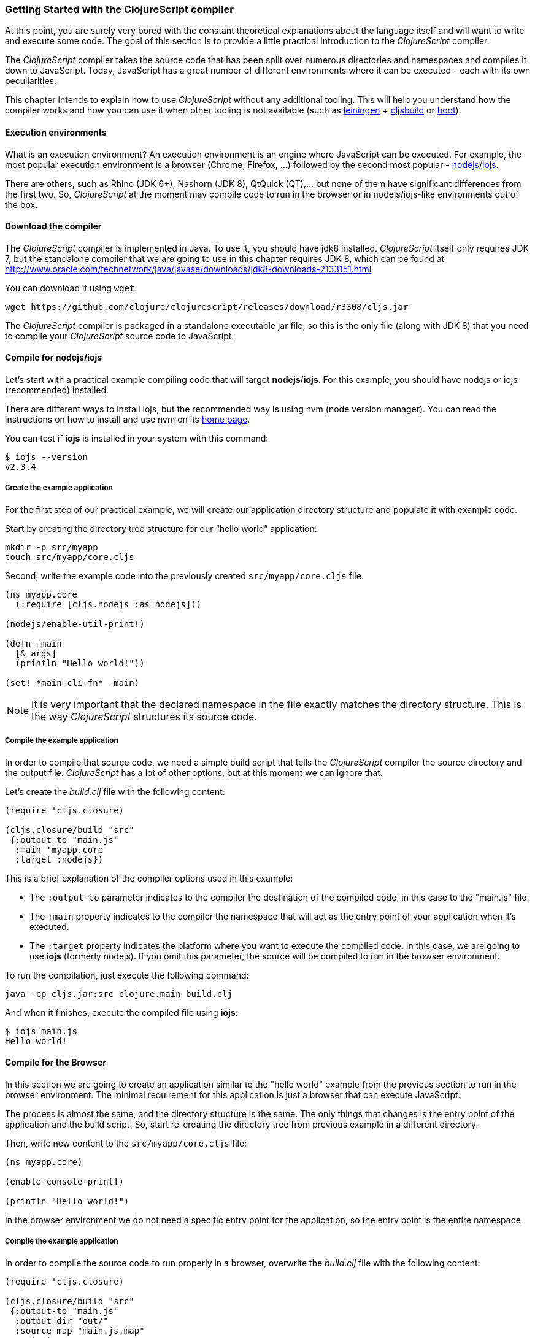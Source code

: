 === Getting Started with the ClojureScript compiler

At this point, you are surely very bored with the constant theoretical explanations about the language
itself and will want to write and execute some code. The goal of this section is to provide a little practical
introduction to the _ClojureScript_ compiler.

The _ClojureScript_ compiler takes the source code that has been split over numerous directories and namespaces and
compiles it down to JavaScript. Today, JavaScript has a great number of different environments
where it can be executed - each with its own peculiarities.

This chapter intends to explain how to use _ClojureScript_ without any additional tooling. This
will help you understand how the compiler works and how you can use it when other tooling is not
available (such as link:http://leiningen.org/[leiningen] + link:https://github.com/emezeske/lein-cljsbuild[cljsbuild]
or link:http://boot-clj.com/[boot]).


==== Execution environments

What is an execution environment? An execution environment is an engine where JavaScript can be
executed. For example, the most popular execution environment is a browser (Chrome, Firefox, ...)
followed by the second most popular - link:https://nodejs.org/[nodejs]/link:https://iojs.org/en/index.html[iojs].

There are others, such as Rhino (JDK 6+), Nashorn (JDK 8), QtQuick (QT),... but none of them have
significant differences from the first two. So, _ClojureScript_ at the moment may compile
code to run in the browser or in nodejs/iojs-like environments out of the box.


==== Download the compiler

The _ClojureScript_ compiler is implemented in Java. To use it, you should have jdk8 installed.
_ClojureScript_ itself only requires JDK 7, but the standalone compiler that we are going to use in this
chapter requires JDK 8, which can be found at
http://www.oracle.com/technetwork/java/javase/downloads/jdk8-downloads-2133151.html

You can download it using `wget`:

[source, bash]
----
wget https://github.com/clojure/clojurescript/releases/download/r3308/cljs.jar
----

The _ClojureScript_ compiler is packaged in a standalone executable jar file, so this is the only
file (along with JDK 8) that you need to compile your _ClojureScript_ source code to JavaScript.


==== Compile for nodejs/iojs

Let’s start with a practical example compiling code that will target *nodejs*/*iojs*. For
this example, you should have nodejs or iojs (recommended) installed.

There are different ways to install iojs, but the recommended way is using nvm (node version
manager). You can read the instructions on how to install and use nvm on its
link:https://github.com/creationix/nvm[home page].

You can test if *iojs* is installed in your system with this command:

[source, shell]
----
$ iojs --version
v2.3.4
----


===== Create the example application

For the first step of our practical example, we will create our application directory structure
and populate it with example code.

Start by creating the directory tree structure for our “hello world” application:

[source, bash]
----
mkdir -p src/myapp
touch src/myapp/core.cljs
----

Second, write the example code into the previously created `src/myapp/core.cljs` file:

[source, clojure]
----
(ns myapp.core
  (:require [cljs.nodejs :as nodejs]))

(nodejs/enable-util-print!)

(defn -main
  [& args]
  (println "Hello world!"))

(set! *main-cli-fn* -main)
----

NOTE: It is very important that the declared namespace in the file exactly matches the directory
structure. This is the way _ClojureScript_ structures its source code.


===== Compile the example application

In order to compile that source code, we need a simple build script that tells the
_ClojureScript_ compiler the source directory and the output file. _ClojureScript_ has a
lot of other options, but at this moment we can ignore that.

Let’s create the _build.clj_ file with the following content:

[source, clojure]
----
(require 'cljs.closure)

(cljs.closure/build "src"
 {:output-to "main.js"
  :main 'myapp.core
  :target :nodejs})
----

This is a brief explanation of the compiler options used in this example:

* The `:output-to` parameter indicates to the compiler the destination of the compiled code, in this
  case to the "main.js" file.
* The `:main` property indicates to the compiler the namespace that will act as the entry point of
  your application when it's executed.
* The `:target` property indicates the platform where you want to execute the compiled code. In this case,
  we are going to use *iojs* (formerly nodejs). If you omit this parameter, the source will be
  compiled to run in the browser environment.

To run the compilation, just execute the following command:

[source, bash]
----
java -cp cljs.jar:src clojure.main build.clj
----

And when it finishes, execute the compiled file using *iojs*:

[source, shell]
----
$ iojs main.js
Hello world!
----


==== Compile for the Browser

In this section we are going to create an application similar to the "hello world" example from the
previous section to run in the browser environment. The minimal requirement for this application
is just a browser that can execute JavaScript.

The process is almost the same, and the directory structure is the same. The only things that
changes is the entry point of the application and the build script. So, start re-creating
the directory tree from previous example in a different directory.

Then, write new content to the `src/myapp/core.cljs` file:

[source, clojure]
----
(ns myapp.core)

(enable-console-print!)

(println "Hello world!")
----

In the browser environment we do not need a specific entry point for the application,
so the entry point is the entire namespace.


===== Compile the example application

In order to compile the source code to run properly in a browser, overwrite
the _build.clj_ file with the following content:

[source, clojure]
----
(require 'cljs.closure)

(cljs.closure/build "src"
 {:output-to "main.js"
  :output-dir "out/"
  :source-map "main.js.map"
  :main 'myapp.core
  :optimizations :none})
----

This is a brief explanation of the compiler options we're using:

* The `:output-to` parameter indicates to the compiler the destination of the compiled code, in this
  case the "main.js" file.
* The `:main` property indicates to the compiler the namespace that will act as the entry point of
  your application when it's executed.
* `:source-map` indicates the destination of the source map. (The source map connects the ClojureScript source
  to the generated JavaScript so that error messages can point you back to the original source.)
* `:output-dir` indicates the destination directory for all file sources used in a compilation. It is
  just for making source maps work properly with the rest of the code, not only your source.
* `:optimizations` indicates the compilation optimization. There are different values for this option,
  but that will be covered in subsequent sections in more detail.

To run the compilation, just execute the following command:

[source, bash]
----
java -cp cljs.jar:src clojure.main build.clj
----

This process can take some time, so do not worry; wait a little bit. The JVM bootstrap with the Clojure
compiler is slightly slow. In the following sections, we will explain how to start a watch process to avoid
constantly starting and stopping this slow process.

While waiting for the compilation, let's create a dummy HTML file to make it easy to execute our example
app in the browser. Create the _index.html_ file with the following content; it goes in the main _myapp_
directory.

[source, html]
----
<!DOCTYPE html>
<html>
  <header>
    <meta charset="utf-8" />
    <title>Hello World from ClojureScript</title>
  </header>
  <body>
    <script src="main.js"></script>
  </body>
</html>
----

Now, when the compilation finishes and you have the basic HTML file you can just open it with your favorite
browser and take a look in the development tools console. The "Hello world!" message should appear there.


==== Watch process

Surely, you have already experienced the slow startup of the _ClojureScript_ compiler. To solve this,
the _ClojureScript_ standalone compiler also comes with tools to start a process that watches the changes
in some directory and performs an incremental compilation.

Start creating another build script, but in this case, name it _watch.clj_:

[source, clojure]
----
(require 'cljs.closure)

(cljs.closure/watch "src"
 {:output-to "main.js"
  :output-dir "out/"
  :source-map "main.js.map"
  :main 'myapp.core
  :optimizations :none})
----

Now, execute that script like any other that you have executed in previous sections:

[source, bash]
----
$ java -cp cljs.jar:src clojure.main watch.clj
Building ...
Reading analysis cache for jar:file:/home/niwi/cljsbook/playground/cljs.jar!/cljs/core.cljs
Compiling out/cljs/core.cljs
Using cached cljs.core out/cljs/core.cljs
... done. Elapsed 0.8354759 seconds
Watching paths: /home/niwi/cljsbook/playground/src

Change detected, recompiling ...
Compiling src/myapp/core.cljs
Compiling out/cljs/core.cljs
Using cached cljs.core out/cljs/core.cljs
... done. Elapsed 0.191963443 seconds
----

You can observe that in the second compilation, the time is drastically reduced. Another advantage
of this method is that it gives a little bit more output.


==== Optimization levels

The _ClojureScript_ compiler has different level of optimizations. Behind the scenes, those compilation
levels are coming from Google Closure Compiler.

A very simplified overview of the compilation process is:

1. The reader reads the code and makes some analysis. This process can raise some warnings
   during this phase.
2. Then, the _ClojureScript_ compiler emits JavaScript code. The result is one JavaScript
   file for each cljs file.
3. The generated files passes through the Closure Compiler that, depending on the optimization level
   and other options (sourcemaps, output dir output to, ...) generates the final output.

The final output depends strictly on the optimization level.


===== none

Implies that closure compiler just writes the files as is, without any additional
optimization applied to the source code. This optimization level is mandatory if you are targeting
*nodejs* or *iojs* and is appropiate in development mode when your code targets the browser.


===== whitespace

This optimization level consists of concatenating the compiled files in an appropriate order, removing
line breaks and other whitespace and generating the output as one large file.

It also has some compilation speed penalty, resulting in slower compilations. In any case, it is not
terribly slow and is completely usable in small/medium applications.


===== simple

The simple compilation level implies (includes) all transformations from whitespace optimization and
additionally performs optimizations within expressions and functions, including renaming local variables
and function parameters to shorter names.

Compilation with the `:simple` optimization always preserves the functionality of syntactically valid
JavaScript, so it does not interfere with the interaction between the compiled _ClojureScript_ and
other JavaScript.


===== advanced

TBD


=== Working with the REPL

////
TODO: maybe it would be interesting to take some ideas from http://www.alexeberts.com/exploring-the-clojurescript-repl/
////


==== Introduction

Although you can create a source file and compile it every time you want to try something out in
ClojureScript, it's easier to use the REPL. REPL stands for:

* Read - get input from the keyboard
* Evaluate the input
* Print the result
* Loop back for more input

In other words, the REPL lets you try out ClojureScript concepts and get immediate feedback.

_ClojureScript_ comes with support for executing the REPL in different execution environments,
each one has its own advantages or disadvantages. For example, you can run a REPL in nodejs
but in that environment you don't have access to the DOM.

In summary: everthing really depends on your needs or requirements.


==== Nashorn REPL

The Nashorn REPL is the easiest and maybe most painless REPL environment because it does not require any
special stuff, just the JVM (JDK 8) that you have used in previous examples for running the
_ClojureScript_ compiler.

Let’s start creating the _repl.clj_ file with the following content:

[source, clojure]
----
(require '[cljs.repl]
         '[cljs.repl.nashorn])

(cljs.repl/repl
 (cljs.repl.nashorn/repl-env)
 :output-dir "out"
 :cache-analysis true)
----

Then, execute the following command to get the REPL up and running:

[source, bash]
----
$ java -cp cljs.jar:src clojure.main repl.clj
To quit, type: :cljs/quit
cljs.user=> (+ 1 2)
3
----

You may have noticed that the REPL does not have support for history and other shell-like facilities. This
is because the default REPL does not comes with "readline" support. But this problem can be solved using
the simple tool called `rlwrap` that you can certainly find with the package manager of your operating system.

The `rlwrap` makes the REPL "readline" capable and will allow you to have command history, code navigation,
and other shell-like utilities that will make your REPL experience much more pleasant. To use it, just
prepend it to the previous command that we have used to execute the REPL:

[source, bash]
----
$ rlwrap java -cp cljs.jar:src clojure.main repl.clj
To quit, type: :cljs/quit
cljs.user=> (+ 1 2)
3
----


==== Node REPL

This REPL uses nodejs/iojs as an execution environment and obviously requires that nodejs or iojs will
be installed in your system.

Surely you are asking yourself, why do I need a repl with nodejs when we have nashorn that does not require
any additional dependencies. The answer is very simple: node/iojs is the most used JavaScript execution
environment on the backend, and it has a great amount of community packages around it.

Well, the good notice is that start nodejs/iojs repl is very very easy once you have it installed in
your system. Start writing this content to a new `repl.clj` file:

[source, clojure]
----
(require '[cljs.repl]
         '[cljs.repl.node])

(cljs.repl/repl
 (cljs.repl.node/repl-env)
 :output-dir "out"
 :cache-analysis true)
----

And start the REPL like you have done it previously with nashorn REPL:

[source,bash]
----
$ rlwrap java -cp cljs.jar:src clojure.main repl.clj
To quit, type: :cljs/quit
cljs.user=> (+ 1 2)
3
----


==== Browser REPL

This REPL is the most laborious to get up and running. This is because it uses a browser for
its execution environment and it has additional requirements.

Let’s start by creating a file named `brepl.clj` with the following content:

[source, clojure]
----
(require 'cljs.repl)
(require 'cljs.closure)
(require 'cljs.repl.browser)

(cljs.closure/build
 "src"
 {:output-to "main.js"
  :output-dir "out/"
  :source-map "main.js.map"
  :main 'myapp.core
  :optimizations :none})

(cljs.repl/repl
 (cljs.repl.browser/repl-env)
 :watch "src"
 :output-dir "out/")
----

This script builds the source, just as we did earlier, and then starts the REPL.

But the browser REPL also requires that some code be executed in the browser before getting the
REPL working. To do that, just re-create the application structure very similar to the one
that we have used in previous sections:

[source, bash]
----
mkdir -p src/myapp
touch src/myapp/core.cljs
----

Then, write new content to the `src/myapp/core.cljs` file:

[source, clojure]
----
(ns myapp.core
 (:require [clojure.browser.repl :as repl]))

(defonce conn
  (repl/connect "http://localhost:9000/repl"))

(enable-console-print!)

(println "Hello, world!")
----

And finally, create the missing _index.html_ file that is going to be used as the entry point
for running the browser side code of the REPL:

[source, html]
----
<!DOCTYPE html>
<html>
  <header>
    <meta charset="utf-8" />
    <title>Hello World from ClojureScript</title>
  </header>
  <body>
    <script src="main.js"></script>
  </body>
</html>
----

Well, that was a lot of setup! But trust us, it’s all worth it when you see it in action. To do that,
just execute the `brepl.clj` in the same way that we have done it in previous examples:

[source, bash]
----
$ rlwrap java -cp cljs.jar:src clojure.main brepl.clj
Compiling client js ...
Waiting for browser to connect ...
----

And finally, open your favourite browser and go to http://localhost:9000/. Once the page
is loaded (the page will be blank), switch back to the console where you have run the REPL
and you will see that it is up and running:

[source, bash]
----
[...]
Watch compilation log available at: out/watch.log
To quit, type: :cljs/quit
cljs.user=> (+ 14 28)
42
----

One of the big advantages of this REPL is that you have access to all the browser environment. To
demonstrate it, just enter `(js/alert "hello world")` in the repl. The result of that will be
the typical browser alert dialog.


=== Build and Dependency management tools

Until now, we have used the builtin _ClojureScript_ toolchain to compile our sources to JavaScript.
It is OK to start using it and to understand how it works. But it is not very comfortable for use
on big projects with dependencies to third party libraries.

This chapter intends to explain how you can use *Leiningen*, the defacto clojure build and dependency
management tool for build _ClojureScript_ projects. It there an other growing in popularity build tool
called *boot* but at this momenent it will not  be covered in this book.


==== Installing leiningen

The installation process of leiningen is quite simple; just follow these steps:

[source, bash]
----
mkdir ~/bin
cd ~/bin
wget https://raw.githubusercontent.com/technomancy/leiningen/stable/bin/lein
chmod a+x ./lein
export PATH=$PATH:~/bin
----

Make sure that the `~/bin` directory is always set on your path. To make it permanent, add the
line starting with ` export` to your `~/.bashrc` file (we are supposing that you are using the bash shell).

Now, open another clean terminal and execute `lein version`:

[source, bash]
----
$ lein version
Leiningen 2.5.1 on Java 1.8.0_45 OpenJDK 64-Bit Server VM
----

NOTE: We are supposing that you are using a Unix-like system such as Linux or BSD. If you are
a Windows user, please check the instructions on the link:http://leiningen.org/[Leiningen homepage].
You can also get the Linux/Mac OSX/BSD version of the leiningen script at the web site.


==== First project

In this first project, we will *not* do “Hello World”&#8212;that has been done to death. Instead,
this project will be a web page that asks you for your age in years and tells you how many days
that is, using an approximation of 365 days per year.

In this project, we will use the _figwheel_ template to build the project structure. Let’s call
the project `age` and create it by typing:

[source,bash]
----
$ lein new figwheel age
Retrieving figwheel/lein-template/0.3.5/lein-template-0.3.5.pom from clojars
Retrieving figwheel/lein-template/0.3.5/lein-template-0.3.5.jar from clojars
Generating fresh 'lein new' figwheel project.
$ cd age # move into newly created project directory
----

The project has the following structure:

----
age
├── .gitignore
├── project.clj
├── README.md
├── resources
│   └── public
│       ├── css
│       │   └── style.css
│       └── index.html
└── src
    └── age
        └── core.cljs
----

The `project.clj` file contains information that Leiningen uses to download dependencies and build the project. For
now, just trust that everything in that file is exactly as it should be.

Open the `index.html` file and add the `<meta>` element to the head of the document, and modify
the body as follows:

[source,html]
----
<!DOCTYPE html>
<html>
  <head>
    <link href="css/style.css" rel="stylesheet" type="text/css">
    <meta http-equiv="Content-Type" content="text/html;charset=utf-8" />
  </head>
  <body>
    <div id="app">
      <h1>Age in Days</h1>
      <p>Enter your age in years:
        <input type="text" size="5" id="years" /></p>
      <p id="feedback"></p>
    </div>
    <script src="js/compiled/age.js" type="text/javascript"></script>
  </body>
</html>
----

The `core.cljs` file is where all the action takes place. For now, leave it exactly as it
is, and start the figwheel environment, which will load a large number of dependencies
and start a server.

[source,bash]
----
[age] $ lein fighwheel
# much output
Prompt will show when figwheel connects to your application
----

If you are using Linux or Mac OS X, type the command as `rlwrap lein figwheel`
In your browser, go to URL `http://localhost:3449`, and you will see something like
the following screenshot if you open up the web console.

image::localhost1.png[Screenshot of web page and console]

The terminal will then give you a REPL prompt:

[source,bash]
----
To quit, type: :cljs/quit
cljs.user=> 
----

For now, do what it says in the `core.cljs` file -- change the `(println...)` and then save the file. When you do so, you will see the change reflected immediately in the browser.

Then make an error by adding an extra closing parenthesis to the `println`. When you save the file,
will see a compile error in the browser window.

image::localhost2.png[Screenshot of browser error message]

==== Interacting with JavaScript

In the REPL window, type the following to invoke JavaScript’s `window.alert()` function:

[source]
----
cljs.user=> (.alert js/window "It works!")
nil
----

The general format for invoking a JavaScript function from ClojureScript is to give the function name (preceded by a dot), the object that “owns” the function, and any parameters to that function.
You should see an alert appear in your browser winodw; when you dismiss the alert, the REPL will
print `nil` and give you another prompt. You can also do it this way:

[source]
----
cljs.user=> (js/alert "It works!")
nil
----

However, the first version always works, so, for consistency, we will use that notation throughout.
You can create objects by using their class name followed by a dot, and you can
call methods on any JavaScript objects:

[source]
----
cljs.user=> (def d (js/Date.))
#inst "2015-06-30T01:38:21.764-00:00"
cljs.user=> (.getFullYear d)
2015
cljs.user=> (.toUpperCase "abc")
"ABC"
cljs.user=> (.getElementById js/document "years")
#<[object HTMLInputElement]>
----

From that last example, you can see where we’re going. To retrieve an object’s property, use a `.-`
before the property name. In the browser window, type a number into the input field
(in the example, we typed `24`), then do this in the REPL.

[source]
----
cljs.user=> ;; for convenience define a variable
cljs.user=> (def year-field (.getElementById js/document "years"))
#<[object HTMLInputElement]>
cljs.user=> (.-value year-field)
"24"
cljs.user=> (set! (.-value year-field) "25")
"25"
----

This works, but it is little more than direct translation of JavaScript to ClojureScript. The next
step is to add event handling to the button. Event handling is loaded with all sorts of cross-platform
compatibility issues, so we’d like one step up from plain ClojureScript.  The solution is the Google Closure library.

=== The Closure Library

The good people at Google wrote a library named _Closure_ that does all that hard cross-platform
work for you. _Closure_ is also the name of their optimizing compiler that generates JavaScript that 
only includes the functions you need from the libraries that you use.

To use Closure, you have to modify the `:require` clause at the beginning of `core.cljs`

[source,clojure]
----
(ns ^:figwheel-always age.core
    (:require [goog.dom :as dom]
              [goog.events :as events]))
----

Getting an element and setting its value is slightly easier. Do this in the REPL and see the
results in the browser window.

[source]
----
cljs.user=> (in-ns 'age.core)
age.core=> (def y (dom/getElement "years"))
#<[object HTMLInputElement]>
age.core=> (set! (.-value y) "26")
"26"
age.core=> (dom/setTextContent (dom/getElement "feedback") "This works!")
----

To add an event, you define a function that takes a single argument (the event to be handled),
and then tell the appropriate HTML element to listen for it. the `events/listen` function takes
three arguments: the element to listen to, the event to listen for, and the function that will
handle the event.

[source]
----
age.core=> (defn testing [evt] (js/alert "Responding to click"))
#<function age$core$testing(evt){
return alert("Responding to click");
}>
age.core=> (events/listen (dom/getElement "calculate") "click" testing)
#<[object Object]>
----

After doing this, the browser should respond to a click on the button.
If you would like to remove the listener, use `unlisten`.

[source]
----
age.core=> (events/unlisten (dom/getElement "calculate") "click" testing)
true
----

Now, put that all together in the `core.cljs` file as follows:

[source, clojure]
----
(ns ^:figwheel-always age.core
    (:require [goog.dom :as dom]
              [goog.events :as events]))

(enable-console-print!)

(defn calculate [event]
  (let [years (.parseInt js/window (.-value (dom/getElement "years")))
        days (* 365 years)]
        (dom/setTextContent (dom/getElement "feedback")
          (str "That is " days " days old."))))

(defn on-js-reload [])

(events/listen (dom/getElement "calculate") "click" calculate)
----

=== Browser based development

TBD

//^ A little guide and notes about implications of developing for web
//^ environments (optimizations, third party libraries, modularization, ...)

==== Using third party JavaScript libraries

TBD


====  Modularizing your code

//^ Mainly related to Google Closure modules and slightly related to web-based development
//^ Maybe this is not the chapter for this section.

TBD



=== Developing a library

//^ A little guide and implications of developing a library for clojurescript.

TBD


=== Unit testing

TBD
